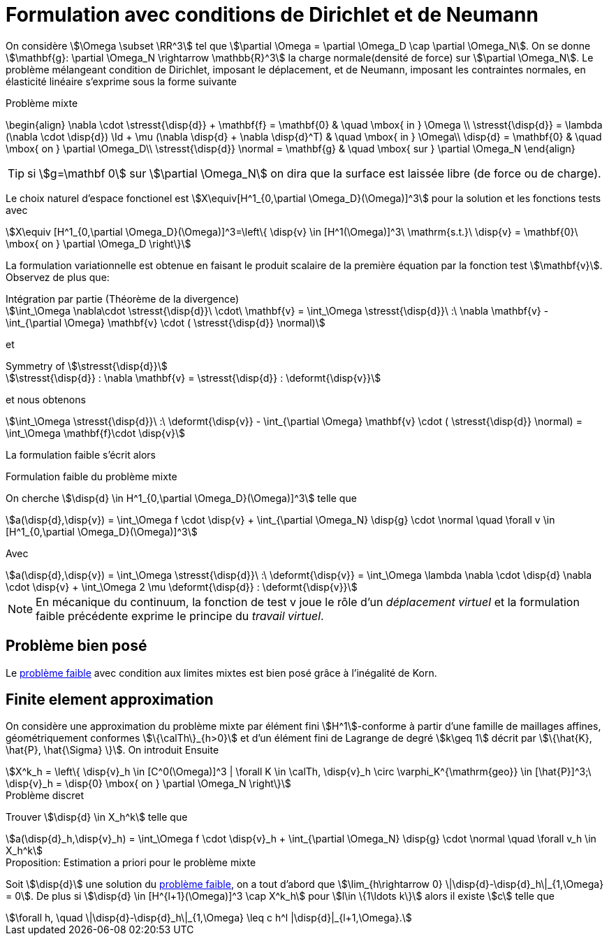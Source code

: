 = Formulation avec conditions de Dirichlet et de Neumann

On considère stem:[\Omega \subset \RR^3] tel que stem:[\partial \Omega = \partial \Omega_D \cap \partial \Omega_N].
On se donne stem:[\mathbf{g}: \partial \Omega_N \rightarrow \mathbb{R}^3] la charge normale(densité de force) sur stem:[\partial \Omega_N].
Le problème mélangeant condition de Dirichlet, imposant le déplacement, et de Neumann, imposant les contraintes normales, en élasticité linéaire s'exprime sous la forme suivante

.Problème mixte
****
\begin{align}
\nabla \cdot \stresst{\disp{d}} + \mathbf{f} = \mathbf{0} & \quad \mbox{ in } \Omega \\
\stresst{\disp{d}} = \lambda (\nabla \cdot \disp{d}) \Id + \mu (\nabla \disp{d} + \nabla \disp{d}^T) & \quad \mbox{ in } \Omega\\
\disp{d} = \mathbf{0} & \quad \mbox{ on } \partial \Omega_D\\
\stresst{\disp{d}} \normal = \mathbf{g} & \quad \mbox{ sur } \partial \Omega_N
\end{align}
****

TIP: si stem:[g=\mathbf 0] sur stem:[\partial \Omega_N] on dira que la surface est laissée libre (de force ou de charge).

Le choix naturel d'espace fonctionel est stem:[X\equiv[H^1_{0,\partial \Omega_D}(\Omega)\]^3] pour la solution et les fonctions tests avec
[stem]
++++
X\equiv [H^1_{0,\partial \Omega_D}(\Omega)]^3=\left\{ \disp{v} \in [H^1(\Omega)]^3\ \mathrm{s.t.}\ \disp{v} = \mathbf{0}\ \mbox{ on } \partial \Omega_D \right\}
++++

La formulation variationnelle est obtenue en faisant le produit scalaire de la première équation par la fonction test
stem:[\mathbf{v}].
Observez de plus que:

[stem]
.Intégration par partie (Théorème de la divergence)
++++
\int_\Omega \nabla\cdot \stresst{\disp{d}}\ \cdot\ \mathbf{v} = \int_\Omega \stresst{\disp{d}}\ :\ \nabla \mathbf{v} - \int_{\partial \Omega} \mathbf{v} \cdot ( \stresst{\disp{d}} \normal)
++++

et

[stem]
.Symmetry of stem:[\stresst{\disp{d}}]
++++
\stresst{\disp{d}} : \nabla \mathbf{v} = \stresst{\disp{d}} : \deformt{\disp{v}}
++++

et nous obtenons

[stem]
++++
\int_\Omega \stresst{\disp{d}}\ :\ \deformt{\disp{v}} - \int_{\partial \Omega} \mathbf{v} \cdot ( \stresst{\disp{d}} \normal) = \int_\Omega \mathbf{f}\cdot \disp{v}
++++

La formulation faible s'écrit alors

[[mixed-weak]]
.Formulation faible du problème mixte
****
On cherche stem:[\disp{d} \in H^1_{0,\partial \Omega_D}(\Omega)\]^3] telle que
[stem]
++++
a(\disp{d},\disp{v}) = \int_\Omega f \cdot \disp{v} + \int_{\partial \Omega_N} \disp{g} \cdot \normal \quad  \forall v \in [H^1_{0,\partial \Omega_D}(\Omega)]^3
++++
Avec
[stem]
++++
a(\disp{d},\disp{v}) = \int_\Omega \stresst{\disp{d}}\ :\ \deformt{\disp{v}} = \int_\Omega \lambda \nabla \cdot \disp{d} \nabla \cdot \disp{v} + \int_\Omega 2 \mu \deformt{\disp{d}} : \deformt{\disp{v}}
++++
****

NOTE: En mécanique du continuum, la fonction de test v joue le rôle d'un _déplacement virtuel_ et la formulation faible précédente exprime le principe du _travail virtuel_.

== Problème bien posé

Le  <<mixed-weak,problème faible>> avec condition aux limites mixtes est bien posé grâce à l'inégalité de Korn.

== Finite element approximation

On considère une approximation du problème mixte par  élément fini stem:[H^1]-conforme à partir d'une famille de maillages affines, géométriquement conformes stem:[\{\calTh\}_{h>0}] et d'un élément fini de Lagrange de degré stem:[k\geq 1] décrit par stem:[\{\hat{K}, \hat{P}, \hat{\Sigma} \}].
On introduit Ensuite
[stem]
++++
X^k_h = \left\{  \disp{v}_h \in [C^0(\Omega)]^3 | \forall K \in \calTh, \disp{v}_h \circ \varphi_K^{\mathrm{geo}} \in [\hat{P}]^3;\ \disp{v}_h = \disp{0} \mbox{ on } \partial \Omega_N \right\}
++++

.Problème discret
****
Trouver stem:[\disp{d} \in X_h^k] telle que
[stem]
++++
a(\disp{d}_h,\disp{v}_h) = \int_\Omega f \cdot \disp{v}_h + \int_{\partial \Omega_N} \disp{g} \cdot \normal \quad  \forall v_h \in X_h^k
++++
****

.Proposition: Estimation a priori pour le problème mixte
****
Soit stem:[\disp{d}] une solution du  <<mixed-weak,problème faible>>, on a tout d'abord que stem:[\lim_{h\rightarrow 0} \|\disp{d}-\disp{d}_h\|_{1,\Omega} = 0].
De plus si stem:[\disp{d} \in [H^{l+1}(\Omega)\]^3 \cap X^k_h] pour stem:[l\in \{1\ldots k\}] alors il existe stem:[c] telle que
[stem]
++++
\forall h, \quad \|\disp{d}-\disp{d}_h\|_{1,\Omega} \leq c h^l |\disp{d}|_{l+1,\Omega}.
++++
****
